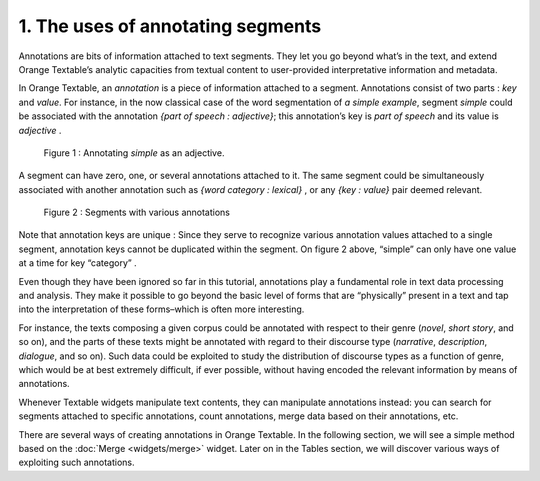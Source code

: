 **1. The uses of annotating segments**
======================================

Annotations are bits of information attached to text segments. They let
you go beyond what’s in the text, and extend Orange Textable’s analytic
capacities from textual content to user-provided interpretative
information and metadata.

In Orange Textable, an *annotation* is a piece of information attached
to a segment. Annotations consist of two parts : *key* and *value*. For
instance, in the now classical case of the word segmentation of *a
simple example*, segment *simple* could be associated with the
annotation *{part of speech : adjective}*; this annotation’s key is
*part of speech* and its value is *adjective* .

.. _annotating_uses_fig1:

.. figure:: figures/annotation_uses_fig1.png
    :align: center
    :alt: Annotating *simple* as an adjective.
    :scale: 80 %

   Figure 1 : Annotating *simple* as an adjective.

A segment can have zero, one, or several annotations attached to it. The
same segment could be simultaneously associated with another annotation
such as *{word category : lexical}* , or any *{key : value}* pair deemed
relevant.

.. _annotating_uses_fig2:

.. figure:: figures/annotation_uses_fig2.png
    :align: center
    :alt: segments with various annotations
    :scale: 80 %

   Figure 2 : Segments with various annotations

Note that annotation keys are unique : Since they serve to recognize
various annotation values attached to a single segment, annotation keys
cannot be duplicated within the segment. On figure 2 above, “simple” can
only have one value at a time for key “category” .

Even though they have been ignored so far in this tutorial, annotations
play a fundamental role in text data processing and analysis. They make
it possible to go beyond the basic level of forms that are “physically”
present in a text and tap into the interpretation of these forms–which
is often more interesting.

For instance, the texts composing a given corpus could be annotated with
respect to their genre (*novel*, *short story*, and so on), and the
parts of these texts might be annotated with regard to their discourse
type (*narrative*, *description*, *dialogue*, and so on). Such data
could be exploited to study the distribution of discourse types as a
function of genre, which would be at best extremely difficult, if ever
possible, without having encoded the relevant information by means of
annotations.

Whenever Textable widgets manipulate text contents, they can manipulate
annotations instead: you can search for segments attached to specific
annotations, count annotations, merge data based on their annotations,
etc.

There are several ways of creating annotations in Orange Textable. In
the following section, we will see a simple method based on the
:doc:`Merge <widgets/merge>`
widget. Later on in the Tables section, we will discover various ways of
exploiting such annotations.